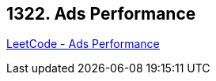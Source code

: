 == 1322. Ads Performance

https://leetcode.com/problems/ads-performance/[LeetCode - Ads Performance]

